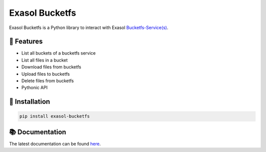 Exasol Bucketfs
###############

.. image:: https://img.shields.io/pypi/v/exasol-bucketfs
     :target: https://pypi.org/project/exasol-bucketfs/
     :alt: PyPI Version

.. image:: https://img.shields.io/pypi/pyversions/exasol-bucketfs
    :target: https://pypi.org/project/sexasol-bucketfs
    :alt: PyPI - Python Version

.. image:: https://img.shields.io/badge/exasol-7.1.9%20%7C%207.0.18-green
    :target: https://www.exasol.com/
    :alt: Exasol - Supported Version(s)

.. image:: https://img.shields.io/badge/code%20style-black-000000.svg
    :target: https://github.com/psf/black
    :alt: Formatter - Black

.. image:: https://img.shields.io/badge/imports-isort-ef8336.svg
    :target: https://pycqa.github.io/isort/
    :alt: Formatter - Isort

.. image:: https://img.shields.io/pypi/l/exasol-bucketfs
     :target: https://opensource.org/licenses/MIT
     :alt: License

.. image:: https://img.shields.io/github/last-commit/exasol/bucketfs-python
     :target: https://pypi.org/project/exasol-bucketfs/
     :alt: Last Commit


Exasol Bucketfs is a Python library to interact with Exasol `Bucketfs-Service(s) <https://docs.exasol.com/db/latest/database_concepts/bucketfs/bucketfs.htm>`_.

🚀 Features
------------

* List all buckets of a bucketfs service
* List all files in a bucket
* Download files from bucketfs
* Upload files to bucketfs
* Delete files from bucketfs
* Pythonic API


💾 Installation
----------------

.. code-block:: shell

    pip install exasol-bucketfs

📚 Documentation
----------------

The latest documentation can be found `here <https://exasol.github.io/bucketfs-python/>`_.

